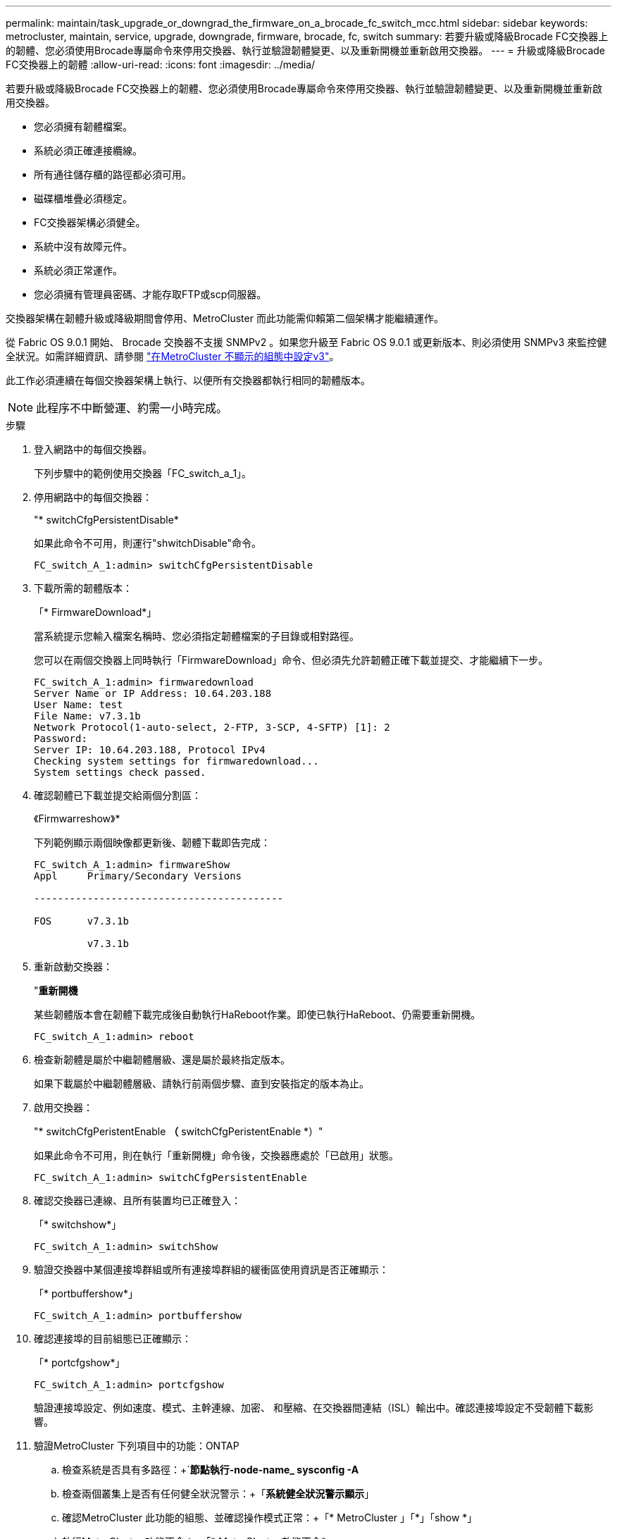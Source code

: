---
permalink: maintain/task_upgrade_or_downgrad_the_firmware_on_a_brocade_fc_switch_mcc.html 
sidebar: sidebar 
keywords: metrocluster, maintain, service, upgrade, downgrade, firmware, brocade, fc, switch 
summary: 若要升級或降級Brocade FC交換器上的韌體、您必須使用Brocade專屬命令來停用交換器、執行並驗證韌體變更、以及重新開機並重新啟用交換器。 
---
= 升級或降級Brocade FC交換器上的韌體
:allow-uri-read: 
:icons: font
:imagesdir: ../media/


[role="lead"]
若要升級或降級Brocade FC交換器上的韌體、您必須使用Brocade專屬命令來停用交換器、執行並驗證韌體變更、以及重新開機並重新啟用交換器。

* 您必須擁有韌體檔案。
* 系統必須正確連接纜線。
* 所有通往儲存櫃的路徑都必須可用。
* 磁碟櫃堆疊必須穩定。
* FC交換器架構必須健全。
* 系統中沒有故障元件。
* 系統必須正常運作。
* 您必須擁有管理員密碼、才能存取FTP或scp伺服器。


交換器架構在韌體升級或降級期間會停用、MetroCluster 而此功能需仰賴第二個架構才能繼續運作。

從 Fabric OS 9.0.1 開始、 Brocade 交換器不支援 SNMPv2 。如果您升級至 Fabric OS 9.0.1 或更新版本、則必須使用 SNMPv3 來監控健全狀況。如需詳細資訊、請參閱 link:../install-fc/concept_configure_the_mcc_software_in_ontap.html#configuring-snmpv3-in-a-metrocluster-configuration["在MetroCluster 不顯示的組態中設定v3"]。

此工作必須連續在每個交換器架構上執行、以便所有交換器都執行相同的韌體版本。


NOTE: 此程序不中斷營運、約需一小時完成。

.步驟
. 登入網路中的每個交換器。
+
下列步驟中的範例使用交換器「FC_switch_a_1」。

. 停用網路中的每個交換器：
+
"* switchCfgPersistentDisable*

+
如果此命令不可用，則運行"shwitchDisable"命令。

+
[listing]
----
FC_switch_A_1:admin> switchCfgPersistentDisable
----
. 下載所需的韌體版本：
+
「* FirmwareDownload*」

+
當系統提示您輸入檔案名稱時、您必須指定韌體檔案的子目錄或相對路徑。

+
您可以在兩個交換器上同時執行「FirmwareDownload」命令、但必須先允許韌體正確下載並提交、才能繼續下一步。

+
[listing]
----
FC_switch_A_1:admin> firmwaredownload
Server Name or IP Address: 10.64.203.188
User Name: test
File Name: v7.3.1b
Network Protocol(1-auto-select, 2-FTP, 3-SCP, 4-SFTP) [1]: 2
Password:
Server IP: 10.64.203.188, Protocol IPv4
Checking system settings for firmwaredownload...
System settings check passed.
----
. 確認韌體已下載並提交給兩個分割區：
+
《Firmwarreshow》*

+
下列範例顯示兩個映像都更新後、韌體下載即告完成：

+
[listing]
----
FC_switch_A_1:admin> firmwareShow
Appl     Primary/Secondary Versions

------------------------------------------

FOS      v7.3.1b

         v7.3.1b
----
. 重新啟動交換器：
+
"*重新開機*

+
某些韌體版本會在韌體下載完成後自動執行HaReboot作業。即使已執行HaReboot、仍需要重新開機。

+
[listing]
----
FC_switch_A_1:admin> reboot
----
. 檢查新韌體是屬於中繼韌體層級、還是屬於最終指定版本。
+
如果下載屬於中繼韌體層級、請執行前兩個步驟、直到安裝指定的版本為止。

. 啟用交換器：
+
"* switchCfgPeristentEnable *（* switchCfgPeristentEnable *）"

+
如果此命令不可用，則在執行「重新開機」命令後，交換器應處於「已啟用」狀態。

+
[listing]
----
FC_switch_A_1:admin> switchCfgPersistentEnable
----
. 確認交換器已連線、且所有裝置均已正確登入：
+
「* switchshow*」

+
[listing]
----
FC_switch_A_1:admin> switchShow
----
. 驗證交換器中某個連接埠群組或所有連接埠群組的緩衝區使用資訊是否正確顯示：
+
「* portbuffershow*」

+
[listing]
----
FC_switch_A_1:admin> portbuffershow
----
. 確認連接埠的目前組態已正確顯示：
+
「* portcfgshow*」

+
[listing]
----
FC_switch_A_1:admin> portcfgshow
----
+
驗證連接埠設定、例如速度、模式、主幹連線、加密、 和壓縮、在交換器間連結（ISL）輸出中。確認連接埠設定不受韌體下載影響。

. 驗證MetroCluster 下列項目中的功能：ONTAP
+
.. 檢查系統是否具有多路徑：+`*節點執行-node-name_ sysconfig -A*
.. 檢查兩個叢集上是否有任何健全狀況警示：+「*系統健全狀況警示顯示*」
.. 確認MetroCluster 此功能的組態、並確認操作模式正常：+「* MetroCluster 」「*」「show *」
.. 執行MetroCluster 功能不全：+「* MetroCluster 效能不全*」
.. 顯示MetroCluster 畫面的結果：+「* MetroCluster 畫面檢查」顯示*
.. 檢查交換器上是否有任何健全狀況警示（若有）：+「*儲存交換器show *」
.. 執行Config Advisor
+
https://mysupport.netapp.com/site/tools/tool-eula/activeiq-configadvisor["NetApp下載Config Advisor"]

.. 執行Config Advisor 完功能後、請檢閱工具的輸出結果、並依照輸出中的建議來解決發現的任何問題。


. 請等待15分鐘、然後重複此程序、以處理第二個交換器架構。

